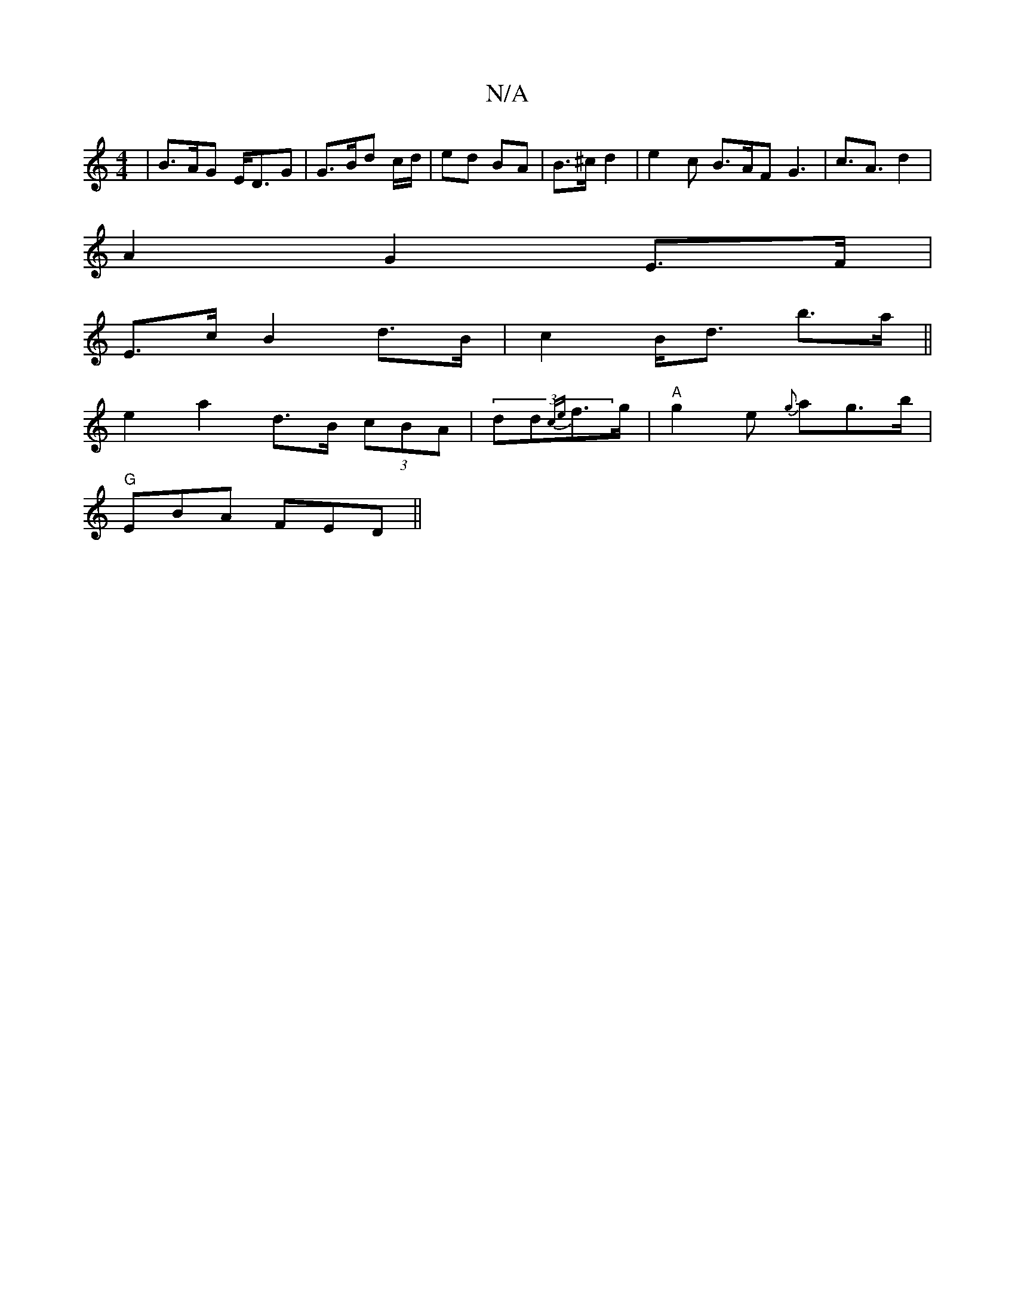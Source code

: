X:1
T:N/A
M:4/4
R:N/A
K:Cmajor
| B>AG E<DG | G>Bd c/d/ | ed BA | B>^c d2 | e2 c B>AF G3 | c>A3 d2 |
A2 G2 E>F |
E>c B2 d>B | c2 B<d b>a ||
e2 a2 d>B (3cBA|(3dd{ce}f>g | "A"g2e {g}ag>b|
"G"EBA FED||

|: Beg agf |
ged eBA :|

eBdB AB